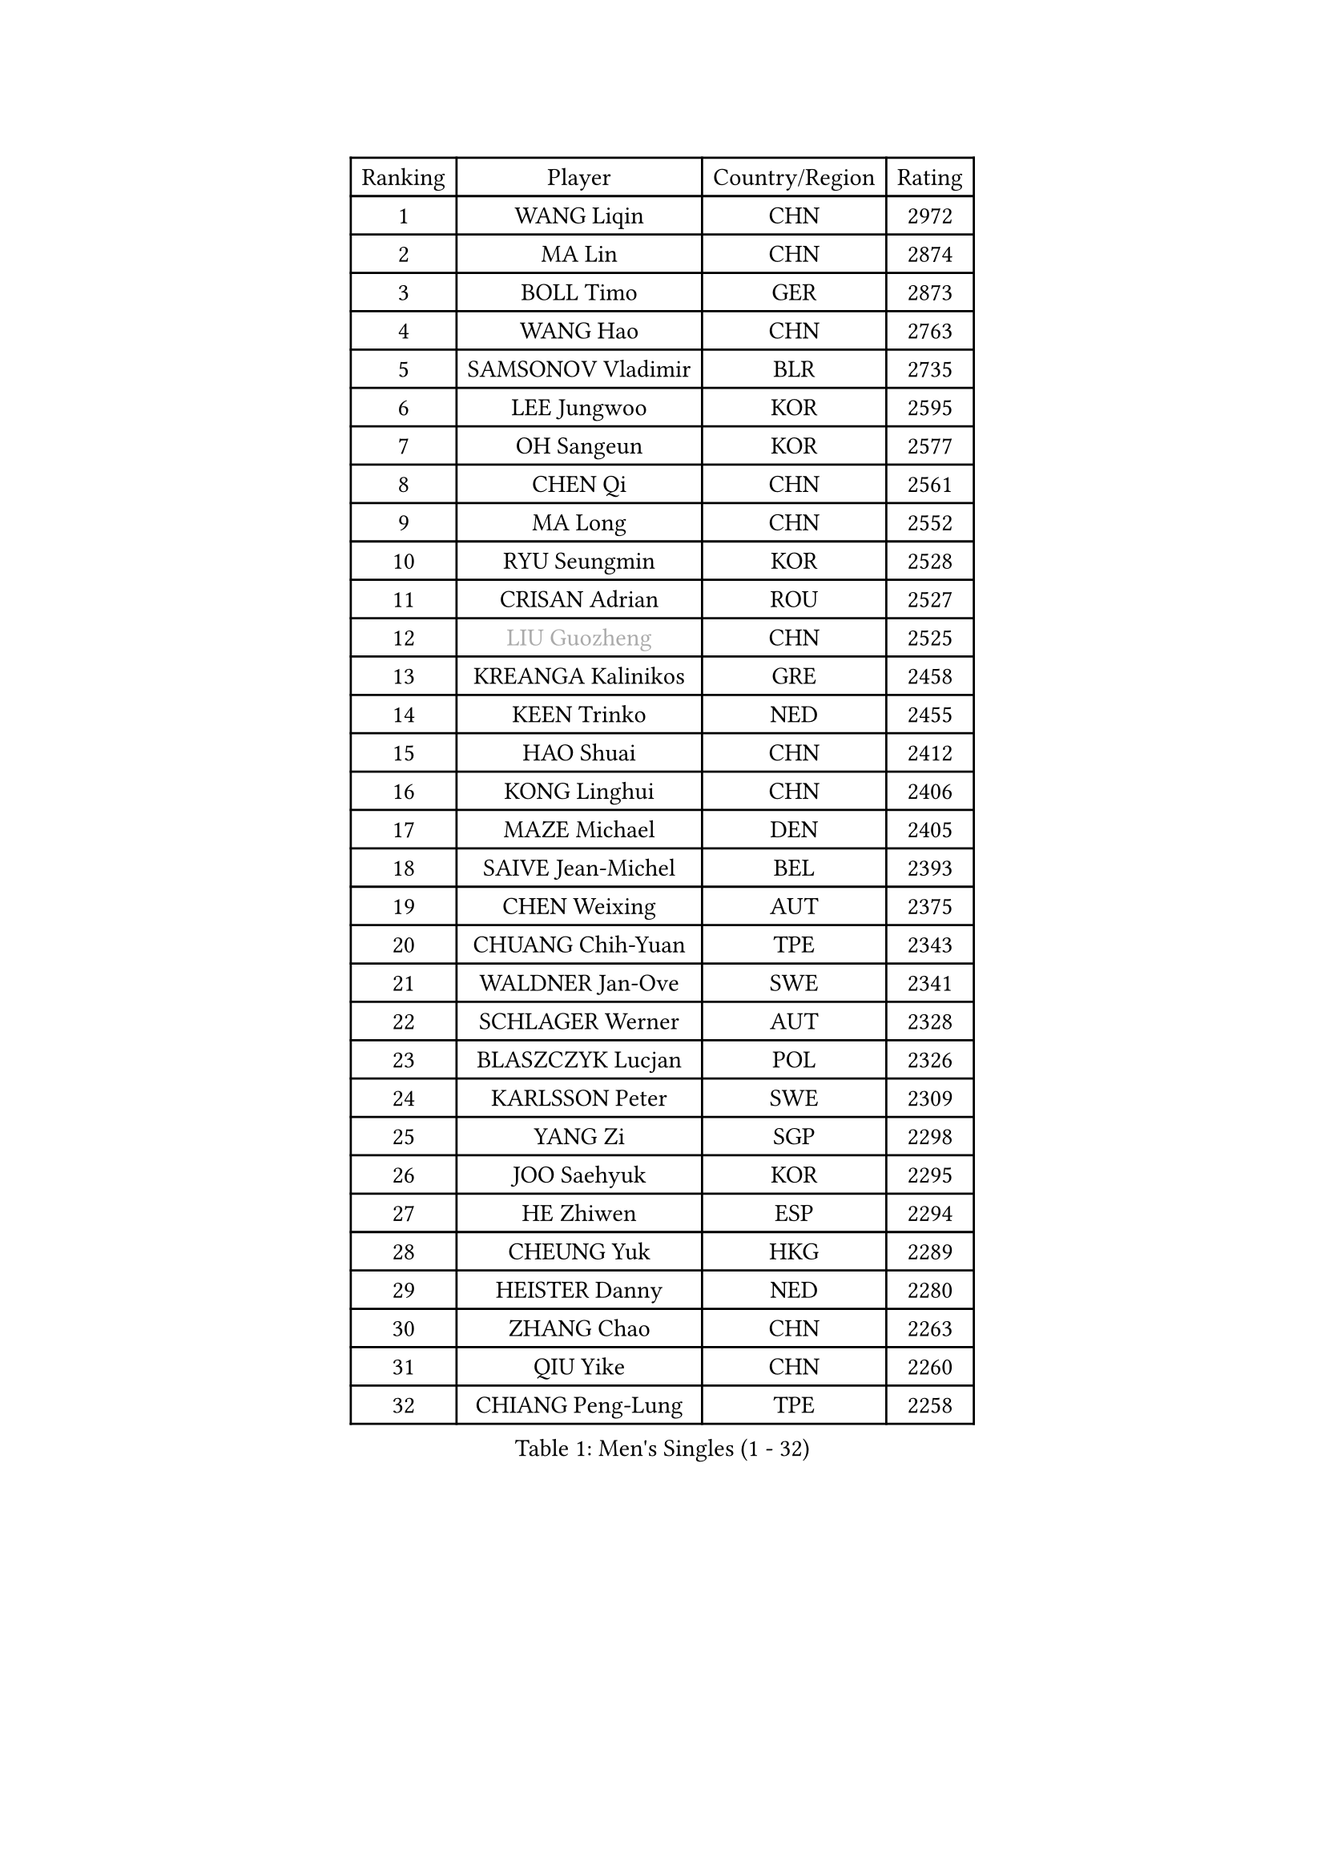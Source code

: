 
#set text(font: ("Courier New", "NSimSun"))
#figure(
  caption: "Men's Singles (1 - 32)",
    table(
      columns: 4,
      [Ranking], [Player], [Country/Region], [Rating],
      [1], [WANG Liqin], [CHN], [2972],
      [2], [MA Lin], [CHN], [2874],
      [3], [BOLL Timo], [GER], [2873],
      [4], [WANG Hao], [CHN], [2763],
      [5], [SAMSONOV Vladimir], [BLR], [2735],
      [6], [LEE Jungwoo], [KOR], [2595],
      [7], [OH Sangeun], [KOR], [2577],
      [8], [CHEN Qi], [CHN], [2561],
      [9], [MA Long], [CHN], [2552],
      [10], [RYU Seungmin], [KOR], [2528],
      [11], [CRISAN Adrian], [ROU], [2527],
      [12], [#text(gray, "LIU Guozheng")], [CHN], [2525],
      [13], [KREANGA Kalinikos], [GRE], [2458],
      [14], [KEEN Trinko], [NED], [2455],
      [15], [HAO Shuai], [CHN], [2412],
      [16], [KONG Linghui], [CHN], [2406],
      [17], [MAZE Michael], [DEN], [2405],
      [18], [SAIVE Jean-Michel], [BEL], [2393],
      [19], [CHEN Weixing], [AUT], [2375],
      [20], [CHUANG Chih-Yuan], [TPE], [2343],
      [21], [WALDNER Jan-Ove], [SWE], [2341],
      [22], [SCHLAGER Werner], [AUT], [2328],
      [23], [BLASZCZYK Lucjan], [POL], [2326],
      [24], [KARLSSON Peter], [SWE], [2309],
      [25], [YANG Zi], [SGP], [2298],
      [26], [JOO Saehyuk], [KOR], [2295],
      [27], [HE Zhiwen], [ESP], [2294],
      [28], [CHEUNG Yuk], [HKG], [2289],
      [29], [HEISTER Danny], [NED], [2280],
      [30], [ZHANG Chao], [CHN], [2263],
      [31], [QIU Yike], [CHN], [2260],
      [32], [CHIANG Peng-Lung], [TPE], [2258],
    )
  )#pagebreak()

#set text(font: ("Courier New", "NSimSun"))
#figure(
  caption: "Men's Singles (33 - 64)",
    table(
      columns: 4,
      [Ranking], [Player], [Country/Region], [Rating],
      [33], [KO Lai Chak], [HKG], [2227],
      [34], [KORBEL Petr], [CZE], [2214],
      [35], [MONRAD Martin], [DEN], [2211],
      [36], [KARAKASEVIC Aleksandar], [SRB], [2210],
      [37], [LI Ching], [HKG], [2205],
      [38], [ROSSKOPF Jorg], [GER], [2192],
      [39], [PERSSON Jorgen], [SWE], [2190],
      [40], [PRIMORAC Zoran], [CRO], [2189],
      [41], [CHILA Patrick], [FRA], [2184],
      [42], [BENTSEN Allan], [DEN], [2184],
      [43], [SHMYREV Maxim], [RUS], [2179],
      [44], [FRANZ Peter], [GER], [2168],
      [45], [FEJER-KONNERTH Zoltan], [GER], [2164],
      [46], [GRUJIC Slobodan], [SRB], [2164],
      [47], [FENG Zhe], [BUL], [2154],
      [48], [LIN Ju], [DOM], [2140],
      [49], [KUZMIN Fedor], [RUS], [2139],
      [50], [YOSHIDA Kaii], [JPN], [2138],
      [51], [GARDOS Robert], [AUT], [2134],
      [52], [GIONIS Panagiotis], [GRE], [2133],
      [53], [KEINATH Thomas], [SVK], [2124],
      [54], [CHIANG Hung-Chieh], [TPE], [2124],
      [55], [TAN Ruiwu], [CRO], [2120],
      [56], [LEUNG Chu Yan], [HKG], [2116],
      [57], [MA Wenge], [CHN], [2114],
      [58], [LEGOUT Christophe], [FRA], [2111],
      [59], [OLEJNIK Martin], [CZE], [2105],
      [60], [SUSS Christian], [GER], [2104],
      [61], [LUNDQVIST Jens], [SWE], [2100],
      [62], [ELOI Damien], [FRA], [2096],
      [63], [TOKIC Bojan], [SLO], [2096],
      [64], [SMIRNOV Alexey], [RUS], [2091],
    )
  )#pagebreak()

#set text(font: ("Courier New", "NSimSun"))
#figure(
  caption: "Men's Singles (65 - 96)",
    table(
      columns: 4,
      [Ranking], [Player], [Country/Region], [Rating],
      [65], [SAIVE Philippe], [BEL], [2088],
      [66], [GAO Ning], [SGP], [2067],
      [67], [STEGER Bastian], [GER], [2060],
      [68], [PLACHY Josef], [CZE], [2057],
      [69], [LIM Jaehyun], [KOR], [2052],
      [70], [WOSIK Torben], [GER], [2036],
      [71], [KUSINSKI Marcin], [POL], [2024],
      [72], [SUCH Bartosz], [POL], [2022],
      [73], [MIZUTANI Jun], [JPN], [2020],
      [74], [HIELSCHER Lars], [GER], [2018],
      [75], [TOSIC Roko], [CRO], [2015],
      [76], [ERLANDSEN Geir], [NOR], [2011],
      [77], [JOVER Sebastien], [FRA], [2011],
      [78], [FAZEKAS Peter], [HUN], [2010],
      [79], [TANG Peng], [HKG], [2006],
      [80], [PAVELKA Tomas], [CZE], [2004],
      [81], [MAZUNOV Dmitry], [RUS], [1997],
      [82], [GERELL Par], [SWE], [1997],
      [83], [TORIOLA Segun], [NGR], [1996],
      [84], [KISHIKAWA Seiya], [JPN], [1988],
      [85], [YANG Min], [ITA], [1977],
      [86], [CHO Jihoon], [KOR], [1966],
      [87], [SEREDA Peter], [SVK], [1956],
      [88], [MATSUSHITA Koji], [JPN], [1955],
      [89], [DIDUKH Oleksandr], [UKR], [1954],
      [90], [WANG Jianfeng], [NOR], [1944],
      [91], [CHO Eonrae], [KOR], [1942],
      [92], [YOON Jaeyoung], [KOR], [1933],
      [93], [KIM Hyok Bong], [PRK], [1932],
      [94], [CIOTI Constantin], [ROU], [1931],
      [95], [CHTCHETININE Evgueni], [BLR], [1928],
      [96], [JAKAB Janos], [HUN], [1926],
    )
  )#pagebreak()

#set text(font: ("Courier New", "NSimSun"))
#figure(
  caption: "Men's Singles (97 - 128)",
    table(
      columns: 4,
      [Ranking], [Player], [Country/Region], [Rating],
      [97], [BOBILLIER Loic], [FRA], [1926],
      [98], [OVTCHAROV Dimitrij], [GER], [1924],
      [99], [TUGWELL Finn], [DEN], [1923],
      [100], [SVENSSON Robert], [SWE], [1921],
      [101], [CHOI Hyunjin], [KOR], [1921],
      [102], [WANG Zengyi], [POL], [1919],
      [103], [PAZSY Ferenc], [HUN], [1917],
      [104], [LEE Jungsam], [KOR], [1917],
      [105], [KLASEK Marek], [CZE], [1914],
      [106], [SHAN Mingjie], [CHN], [1913],
      [107], [PHUNG Armand], [FRA], [1911],
      [108], [AXELQVIST Johan], [SWE], [1911],
      [109], [RI Chol Guk], [PRK], [1911],
      [110], [HUANG Johnny], [CAN], [1905],
      [111], [HOU Yingchao], [CHN], [1904],
      [112], [MATSUMOTO Cazuo], [BRA], [1901],
      [113], [#text(gray, "LEE Chulseung")], [KOR], [1897],
      [114], [#text(gray, "MOLIN Magnus")], [SWE], [1894],
      [115], [LEE Jinkwon], [KOR], [1890],
      [116], [#text(gray, "KRZESZEWSKI Tomasz")], [POL], [1887],
      [117], [MOLDOVAN Istvan], [NOR], [1887],
      [118], [STEPHENSEN Gudmundur], [ISL], [1886],
      [119], [JIANG Weizhong], [CRO], [1884],
      [120], [#text(gray, "GIARDINA Umberto")], [ITA], [1882],
      [121], [SCHLICHTER Jorg], [GER], [1874],
      [122], [GORAK Daniel], [POL], [1874],
      [123], [HOYAMA Hugo], [BRA], [1873],
      [124], [FILIMON Andrei], [ROU], [1872],
      [125], [ROBERTSON Adam], [WAL], [1869],
      [126], [DEMETER Lehel], [HUN], [1869],
      [127], [XU Hui], [CHN], [1868],
      [128], [BERTIN Christophe], [FRA], [1867],
    )
  )